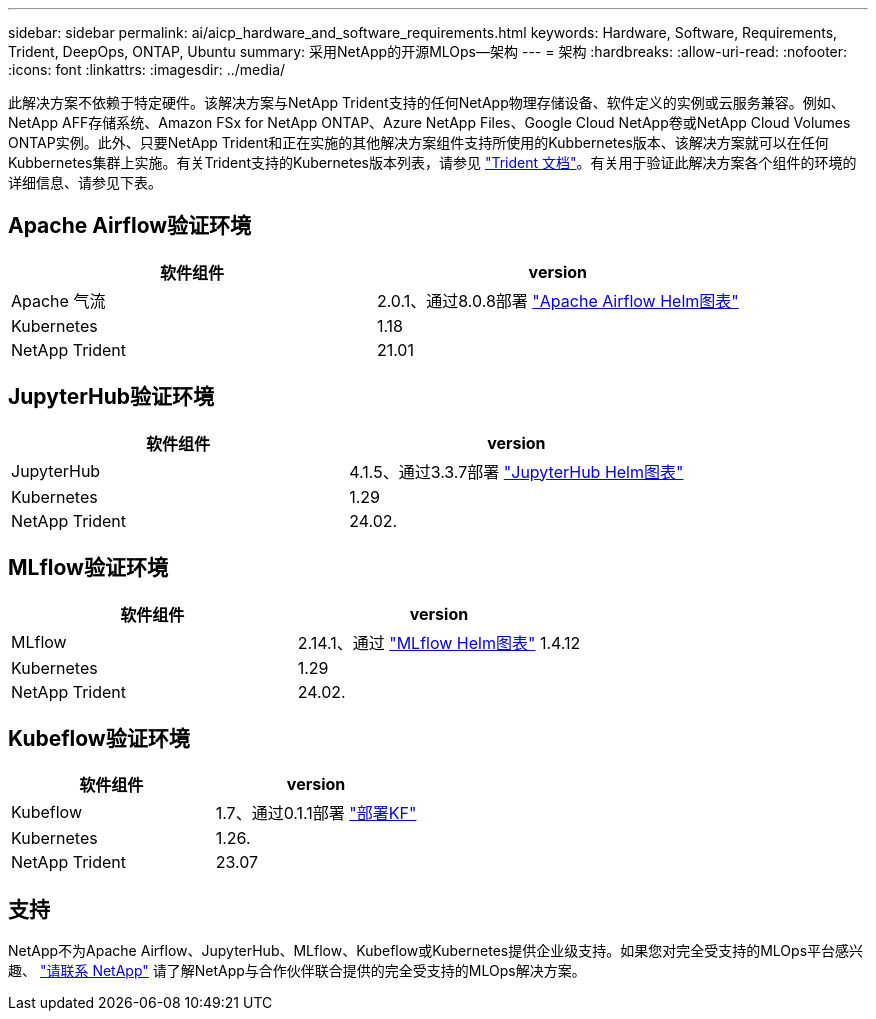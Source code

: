 ---
sidebar: sidebar 
permalink: ai/aicp_hardware_and_software_requirements.html 
keywords: Hardware, Software, Requirements, Trident, DeepOps, ONTAP, Ubuntu 
summary: 采用NetApp的开源MLOps—架构 
---
= 架构
:hardbreaks:
:allow-uri-read: 
:nofooter: 
:icons: font
:linkattrs: 
:imagesdir: ../media/


[role="lead"]
此解决方案不依赖于特定硬件。该解决方案与NetApp Trident支持的任何NetApp物理存储设备、软件定义的实例或云服务兼容。例如、NetApp AFF存储系统、Amazon FSx for NetApp ONTAP、Azure NetApp Files、Google Cloud NetApp卷或NetApp Cloud Volumes ONTAP实例。此外、只要NetApp Trident和正在实施的其他解决方案组件支持所使用的Kubbernetes版本、该解决方案就可以在任何Kubbernetes集群上实施。有关Trident支持的Kubernetes版本列表，请参见 https://docs.netapp.com/us-en/trident/index.html["Trident 文档"^]。有关用于验证此解决方案各个组件的环境的详细信息、请参见下表。



== Apache Airflow验证环境

|===
| 软件组件 | version 


| Apache 气流 | 2.0.1、通过8.0.8部署 link:https://artifacthub.io/packages/helm/airflow-helm/airflow["Apache Airflow Helm图表"^] 


| Kubernetes | 1.18 


| NetApp Trident | 21.01 
|===


== JupyterHub验证环境

|===
| 软件组件 | version 


| JupyterHub | 4.1.5、通过3.3.7部署 link:https://hub.jupyter.org/helm-chart/["JupyterHub Helm图表"^] 


| Kubernetes | 1.29 


| NetApp Trident | 24.02. 
|===


== MLflow验证环境

|===
| 软件组件 | version 


| MLflow | 2.14.1、通过 link:https://artifacthub.io/packages/helm/bitnami/mlflow["MLflow Helm图表"^] 1.4.12 


| Kubernetes | 1.29 


| NetApp Trident | 24.02. 
|===


== Kubeflow验证环境

|===
| 软件组件 | version 


| Kubeflow | 1.7、通过0.1.1部署 link:https://www.deploykf.org["部署KF"^] 


| Kubernetes | 1.26. 


| NetApp Trident | 23.07 
|===


== 支持

NetApp不为Apache Airflow、JupyterHub、MLflow、Kubeflow或Kubernetes提供企业级支持。如果您对完全受支持的MLOps平台感兴趣、 link:https://www.netapp.com/us/contact-us/index.aspx?for_cr=us["请联系 NetApp"^] 请了解NetApp与合作伙伴联合提供的完全受支持的MLOps解决方案。
